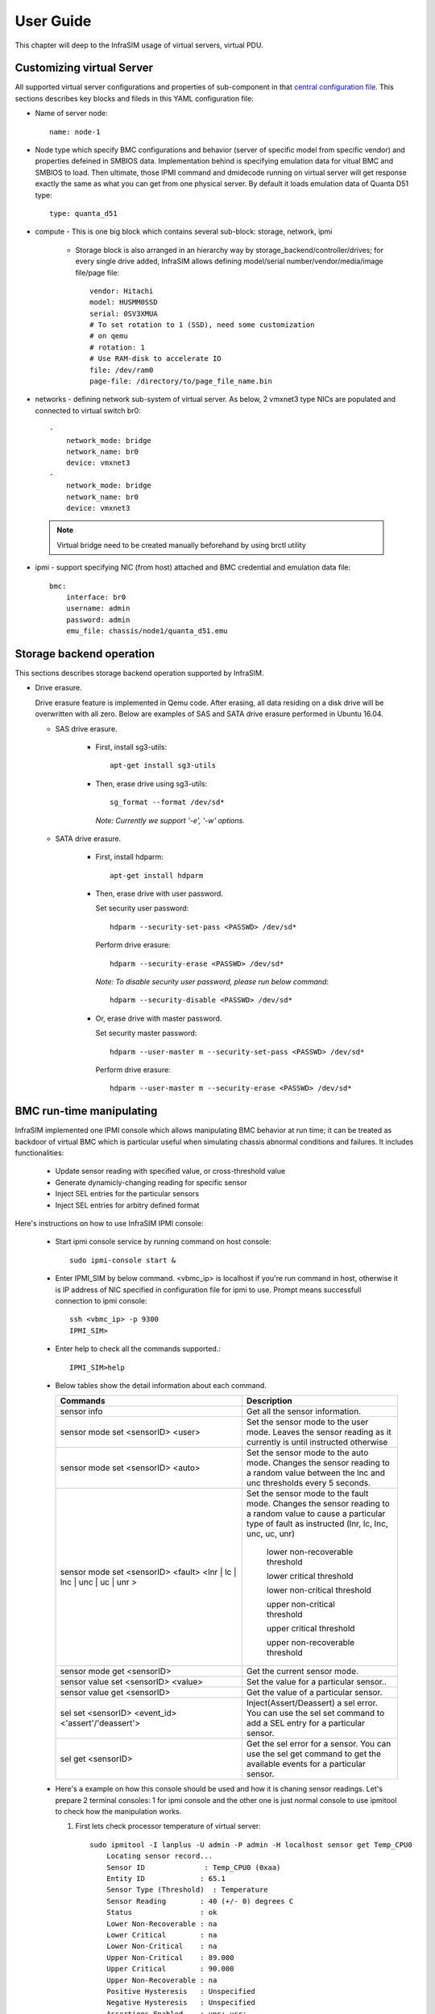 User Guide
===============================================

This chapter will deep to the InfraSIM usage of virtual servers, virtual PDU.

Customizing virtual Server
--------------------------------------------

All supported virtual server configurations and properties of sub-component in that `central configuration file <configuration.html#virtual-server-configuration-file>`_. This sections describes key blocks and fileds in this YAML configuration file:

* Name of server node::

    name: node-1

* Node type which specify BMC configurations and behavior (server of specific model from specific vendor) and properties defeined in SMBIOS data. Implementation behind is specifying emulation data for vitual BMC and SMBIOS to load. Then ultimate, those IPMI command and dmidecode running on virtual server will get response exactly the same as what you can get from one physical server. By default it loads emulation data of Quanta D51 type::

    type: quanta_d51

* compute - This is one big block which contains several sub-block: storage, network, ipmi

    * Storage block is also arranged in an hierarchy way by storage_backend/controller/drives; for every single drive added, InfraSIM allows defining model/serial number/vendor/media/image file/page file::

        vendor: Hitachi
        model: HUSMM0SSD
        serial: 0SV3XMUA
        # To set rotation to 1 (SSD), need some customization
        # on qemu
        # rotation: 1
        # Use RAM-disk to accelerate IO
        file: /dev/ram0
        page-file: /directory/to/page_file_name.bin

* networks - defining network sub-system of virtual server. As below, 2 vmxnet3 type NICs are populated and connected to virtual switch br0::

        -
            network_mode: bridge
            network_name: br0
            device: vmxnet3
        -
            network_mode: bridge
            network_name: br0
            device: vmxnet3


 .. note:: Virtual bridge need to be created manually beforehand by using brctl utility


* ipmi - support specifying NIC (from host) attached and BMC credential and emulation data file::

        bmc:
            interface: br0
            username: admin
            password: admin
            emu_file: chassis/node1/quanta_d51.emu


Storage backend operation
--------------------------------------------

This sections describes storage backend operation supported by InfraSIM.

* Drive erasure.

  Drive erasure feature is implemented in Qemu code. After erasing, all data residing on a disk drive will be overwritten with all zero. Below are examples of SAS and SATA drive erasure performed in Ubuntu 16.04.
    
  * SAS drive erasure.
    
     * First, install sg3-utils::
     
         apt-get install sg3-utils
     
     * Then, erase drive using sg3-utils::
     
         sg_format --format /dev/sd*
         
       *Note: Currently we support '-e', '-w' options.*
       
  * SATA drive erasure.
    
     * First, install hdparm::
     
         apt-get install hdparm
     
     * Then, erase drive with user password.
       
       Set security user password::
       
         hdparm --security-set-pass <PASSWD> /dev/sd*
      
       Perform drive erasure::
       
         hdparm --security-erase <PASSWD> /dev/sd*
       
       *Note: To disable security user password, please run below command*::
     
         hdparm --security-disable <PASSWD> /dev/sd*
     
     * Or, erase drive with master password.
       
       Set security master password::
       
         hdparm --user-master m --security-set-pass <PASSWD> /dev/sd*     
         
       Perform drive erasure::
       
           hdparm --user-master m --security-erase <PASSWD> /dev/sd*
           
     
BMC run-time manipulating
--------------------------------------------------------

InfraSIM implemented one IPMI console which allows manipulating BMC behavior at run time; it can be treated as backdoor of virtual BMC which is particular useful when simulating chassis abnormal conditions and failures. It includes functionalities:

  * Update sensor reading with specified value, or cross-threshold value
  * Generate dynamicly-changing reading for specific sensor
  * Inject SEL entries for the particular sensors
  * Inject SEL entries for arbitry defined format

Here's instructions on how to use InfraSIM IPMI console:

  * Start ipmi console service by running command on host console::

      sudo ipmi-console start &
  
  * Enter IPMI_SIM by below command. <vbmc_ip> is localhost if you're run command in host, otherwise it is IP address of NIC specified in configuration file for ipmi to use. Prompt means successfull connection to ipmi console::

      ssh <vbmc_ip> -p 9300
      IPMI_SIM>

  * Enter help to check all the commands supported.::

      IPMI_SIM>help

  *  Below tables show the detail information about each command.

     .. list-table::
        :widths: 120 100
        :header-rows: 1

        * - Commands
          - Description
        * - sensor info
          - Get all the sensor information.
        * - sensor mode set <sensorID> <user>
          - Set the sensor mode to the user mode.
            Leaves the sensor reading as it currently is until instructed otherwise
        * - sensor mode set <sensorID> <auto>
          - Set the sensor mode to the auto mode.
            Changes the sensor reading to a random value between the lnc and unc thresholds every 5 seconds.
        * - sensor mode set <sensorID> <fault> <lnr | lc | lnc | unc | uc | unr >
          - Set the sensor mode to the fault mode.
            Changes the sensor reading to a random value to cause a particular type of fault as instructed (lnr, lc, lnc, unc, uc, unr)
                   lower non-recoverable threshold

                   lower critical threshold

                   lower non-critical threshold

                   upper non-critical threshold

                   upper critical threshold

                   upper non-recoverable threshold
        * - sensor mode get <sensorID>
          - Get the current sensor mode.
        * - sensor value set <sensorID> <value>
          - Set the value for a particular sensor..
        * - sensor value get <sensorID>
          - Get the value of a particular sensor.
        * - sel set <sensorID> <event_id> <'assert'/'deassert'>
          - Inject(Assert/Deassert) a sel error.
            You can use the sel set command to add a SEL entry for a particular sensor.
        * - sel get <sensorID>
          - Get the sel error for a sensor.
            You can use the sel get command to get the available events for a particular sensor.

  * Here's a example on how this console should be used and how it is chaning sensor readings. Let's prepare 2 terminal consoles: 1 for ipmi console and the other one is just normal console to use ipmitool to check how the manipulation works. 
  
    #. First lets check processor temperature of virtual server::

        sudo ipmitool -I lanplus -U admin -P admin -H localhost sensor get Temp_CPU0
            Locating sensor record...
            Sensor ID              : Temp_CPU0 (0xaa)
            Entity ID             : 65.1
            Sensor Type (Threshold)  : Temperature
            Sensor Reading        : 40 (+/- 0) degrees C
            Status                : ok
            Lower Non-Recoverable : na
            Lower Critical        : na
            Lower Non-Critical    : na
            Upper Non-Critical    : 89.000
            Upper Critical        : 90.000
            Upper Non-Recoverable : na
            Positive Hysteresis   : Unspecified
            Negative Hysteresis   : Unspecified
            Assertions Enabled    : unc+ ucr+ 
            Deassertions Enabled  : unc+ ucr+

    #. Then let's peek and poke this sensor reading from 40 degree C to 85 degree C in ipmi console::

            IPMI_SIM> sensor value get 0xaa
            Temp_CPU0 : 40.000 degrees C
            IPMI_SIM> 
            IPMI_SIM> sensor value set 0xaa 85
            Temp_CPU0 : 85.000 degrees C                 

    #. Last we can verify processor temerature sensor reading by issuing IPMI command again to check that sensor reading is really changed to 85 degree C::

        sudo ipmitool -I lanplus -U admin -P admin -H localhost sensor get Temp_CPU0
            Locating sensor record...
            Sensor ID              : Temp_CPU0 (0xaa)
            Entity ID             : 65.1
            Sensor Type (Threshold)  : Temperature
            Sensor Reading        : 85 (+/- 0) degrees C
            Status                : ok
            Lower Non-Recoverable : na
            Lower Critical        : na
            Lower Non-Critical    : na
            Upper Non-Critical    : 89.000
            Upper Critical        : 90.000
            Upper Non-Recoverable : na
            Positive Hysteresis   : Unspecified
            Negative Hysteresis   : Unspecified
            Assertions Enabled    : unc+ ucr+ 
            Deassertions Enabled  : unc+ ucr+ 


.. hide_content::

            vPDU deployment and control
            -----------------------------------

            #. vPDU deployment

            **Deploy vPDU Manually**
                The vPDU is part of the vCompute node. The vPDU has two network adapters. One is connected to the management network and used to communicate with the ESXi host. The other is connected to the internal network and used to communicate with the application you are testing.

                * Get the vPDU OVA file that you built when you deployed the virtual compute nodes.
                * Deploy the vPDU image on the vSphere client by click File -> Deploy OVF Template
                * Configure the vPDU network adapters as shown in the following picture.
                    .. image:: _static/vpdu.png
                        :height: 500
                        :align: center

                * Start the vPDU VM.
                * Click Open console to see the vPDU IP address.

            **Deploy vPDU by vRackSystem**
                Please access `vRackSystem User Manual <userguide.html#vracksystem>`_ for more information.

            #. Configuring the vPDU

            **Configure vPDU Manually**

            * On a server that has a network connection to the vPDU, use the SSH client to log in to the vPDU.::

                    ssh <ip address> -p 20022

            * When the (vPDU) prompt displays, specify the ESXi host information.::

                    config esxi add <esxi host ip> <esxi host username> <esxi host password>
                    config esxi update host <esxi host ip>
                    config esxi update username <esxi host username>
                    config esxi update password <esxi host password>

                Note: Use *config esxi list* to verify the settings.

            * Configure the eth1 IP address that is used to communicate with ESXi host.::

                    ip set eth1 <ip address> <net mask>

                Note: Use *ip get eth1* and *ip link eth1 status* to verify the settings.

            * Configure mappings between the VM and the vPDU port.
                Add mapping between the VM and the vPDU port.::

                    map add <datastore name> <VM Name> <vPDU number> <vPDU port>

                List the current mappings on vPDU.::

                    map list

                Delete a VM from a datastore::

                    map delete <datastore name> <VM Name>

                Update an existing mapping between VM and vPDU port::

                    map update <datastore name> <VM Name> <vPDU number> <vPDU port>

                Delete all VMs in a datastore::

                    map delete <datastore name>

            * Restart the vPDU service::

                vpdu restart


            **Configure vPDU by vRackSystem**
                Please access `vRackSystem User Manual <userguide.html#vracksystem>`_ for more information.


            #. Retrieve vPDU Service

            You can use SNMP commands to retrieve information about the PDU device::

                    snmpwalk -v2c -c ipia <vPDU IP Address> HAWK-I2-MIB::invProdFormatVer
                    snmpwalk -v2c -c ipia <vPDU IP Address> HAWK-I2-MIB::invProdSignature
                    snmpwalk -v2c -c ipia <vPDU IP Address> HAWK-I2-MIB::invManufCode
                    snmpwalk -v2c -c ipia <vPDU IP Address> HAWK-I2-MIB::invUnitName
                    snmpwalk -v2c -c ipia <vPDU IP Address> HAWK-I2-MIB::invSerialNum
                    snmpwalk -v2c -c ipia <vPDU IP Address> HAWK-I2-MIB::invFwRevision
                    snmpwalk -v2c -c ipia <vPDU IP Address> HAWK-I2-MIB::invHwRevision

            #. Verify the password

            You must verify the password before you can control the vPDU because the password is used for communication::

                snmpset -v2c -c ipia <vPDU IP Address> HAWK-I2-MIB::pduOutPwd.1.[Port] s [Password]

            The following table describes the information to include.

            .. list-table::
                :widths: 20 80
                :header-rows: 1

                * - Option
                    - Description
                * - Port
                    - The vPDU port number (Range: 1-24)
                * - Password
                    - The password you set for a specific port

            #. Power Up and Booting the vPDU

            Power on, power off, or reboot the vPDU::

                    snmpset -v2c -c ipia <vPDU IP Address> HAWK-I2-MIB::pduOutOn.1.[Port] i [Action]


            The following table describes the information to include.

            .. list-table::
                :widths: 20 80
                :header-rows: 1

                * - Option
                    - Description
                * - Port
                    - The vPDU port number (Range: 1-24)
                * - Action
                    - On, off, or reboot

            #. Retrieving the vPDU Port State
            Get the state of the vPDU port::

                snmpget –v2c –c ipia 172.31.128.244 HAWK-I2-MIB::pduOutOn.1.[Port]


vSwitch Setup
-----------------------------------

You can implement the vSwitch component of InfraSIM by deploying the Cisco Nexus 1000v switch on the ESXi host.

For more information on downloading and using Cisco Nexus 1000v switch, refer to http://www.cisco.com/c/en/us/products/switches/nexus-1000v-switch-vmware-vsphere/index.html.
